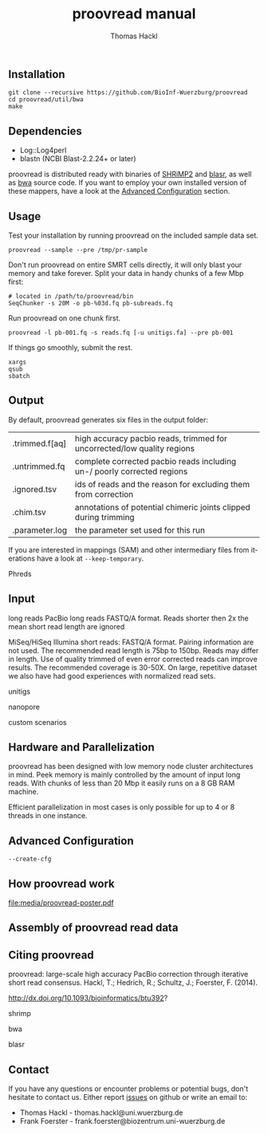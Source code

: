 ** Installation

#+BEGIN_EXAMPLE
  git clone --recursive https://github.com/BioInf-Wuerzburg/proovread
  cd proovread/util/bwa
  make
#+END_EXAMPLE
   
** Dependencies

- Log::Log4perl
- blastn (NCBI Blast-2.2.24+ or later)

proovread is distributed ready with binaries of [[http://compbio.cs.toronto.edu/shrimp/shrimp][SHRiMP2]] and [[https://github.com/PacificBiosciences/blasr][blasr]], as well as [[https://github.com/lh3/bwa][bwa]]
source code. If you want to employ your own installed version of these mappers,
have a look at the [[config][Advanced Configuration]] section.

** Usage
Test your installation by running proovread on the included sample data set.

#+BEGIN_EXAMPLE
  proovread --sample --pre /tmp/pr-sample
#+END_EXAMPLE

Don't run proovread on entire SMRT cells directly, it will only blast your
memory and take forever. Split your data in handy chunks of a few Mbp first:

#+BEGIN_EXAMPLE
  # located in /path/to/proovread/bin
  SeqChunker -s 20M -o pb-%03d.fq pb-subreads.fq
#+END_EXAMPLE

Run proovread on one chunk first.

#+BEGIN_EXAMPLE
  proovread -l pb-001.fq -s reads.fq [-u unitigs.fa] --pre pb-001
#+END_EXAMPLE

If things go smoothly, submit the rest.

#+BEGIN_EXAMPLE
  xargs
  qsub
  sbatch
#+END_EXAMPLE

** Output
By default, proovread generates six files in the output folder:

| .trimmed.f[aq] | high accuracy pacbio reads, trimmed for uncorrected/low quality regions |
| .untrimmed.fq  | complete corrected pacbio reads including un-/ poorly corrected regions |
| .ignored.tsv   | ids of reads and the reason for excluding them from correction          |
| .chim.tsv      | annotations of potential chimeric joints clipped during trimming        |
| .parameter.log | the parameter set used for this run                                     |

If you are interested in mappings (SAM) and other intermediary files from
iterations have a look at =--keep-temporary=.

Phreds

** Input
long reads
PacBio long reads
FASTQ/A format. Reads shorter then 2x the mean short read length are ignored

MiSeq/HiSeq
Illumina short reads:
FASTQ/A format. Pairing information are not used. The recommended read length is 
75bp to 150bp. Reads may differ in length. Use of quality trimmed of even error 
corrected reads can improve results. The recommended coverage is 30-50X. On 
large, repetitive dataset we also have had good experiences with normalized read 
sets.

unitigs

nanopore

custom scenarios
** Hardware and Parallelization
proovread has been designed with low memory node cluster architectures in
mind. Peek memory is mainly controlled by the amount of input long reads. With
chunks of less than 20 Mbp it easily runs on a 8 GB RAM machine.

Efficient parallelization in most cases is only possible for up to 4 or 8
threads in one instance.

** Advanced Configuration
<<config>>
=--create-cfg= 

** How proovread work
file:media/proovread-poster.pdf
** Assembly of proovread read data
** Citing proovread

proovread: large-scale high accuracy PacBio correction through iterative short
read consensus. Hackl, T.; Hedrich, R.; Schultz, J.; Foerster, F. (2014).

http://dx.doi.org/10.1093/bioinformatics/btu392?

shrimp

bwa

blasr

** Contact
If you have any questions or encounter problems or potential bugs, don't
hesitate to contact us. Either report [[https://github.com/BioInf-Wuerzburg/proovread/issues][issues]] on github or write an email to:

- Thomas Hackl - thomas.hackl@uni.wuerzburg.de
- Frank Foerster - frank.foerster@biozentrum.uni-wuerzburg.de






#+TITLE: proovread manual
#+AUTHOR: Thomas Hackl
#+EMAIL: thomas.hackl@uni-wuerzburg.de
#+LANGUAGE: en
#+OPTIONS: ^:nil date:nil H:2
#+LaTeX_CLASS: scrartcl
#+LaTeX_CLASS_OPTIONS: [a4paper,12pt,headings=small]
#+LaTeX_HEADER: \setlength{\parindent}{0pt}
#+LaTeX_HEADER: \setlength{\parskip}{1.5ex}
#+LATEX_HEADER: \renewcommand{\familydefault}{\sfdefault}

